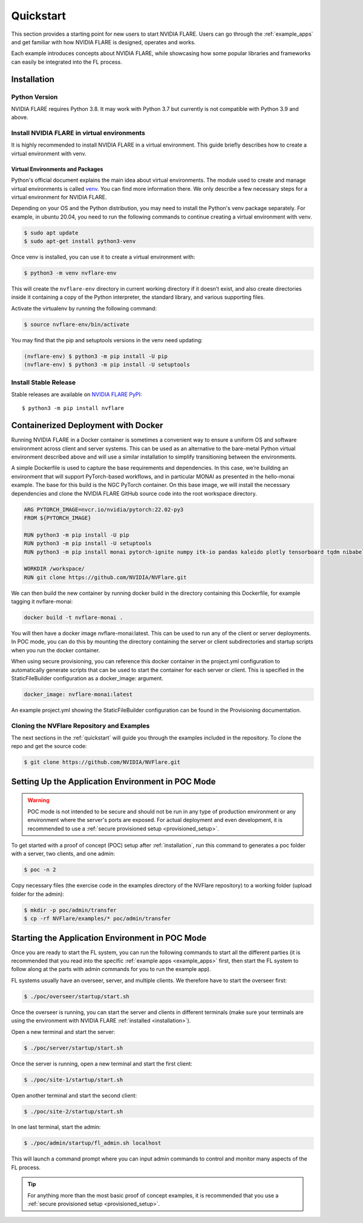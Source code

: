 .. _quickstart:

##########
Quickstart
##########

This section provides a starting point for new users to start NVIDIA FLARE.
Users can go through the :ref:`example_apps` and get familiar with how NVIDIA FLARE is designed,
operates and works.

Each example introduces concepts about NVIDIA FLARE, while showcasing how some popular libraries and frameworks can
easily be integrated into the FL process.

.. _installation:

Installation
=============

Python Version
--------------

NVIDIA FLARE requires Python 3.8.  It may work with Python 3.7 but currently is not compatible with Python 3.9 and above.

Install NVIDIA FLARE in virtual environments
--------------------------------------------

It is highly recommended to install NVIDIA FLARE in a virtual environment.
This guide briefly describes how to create a virtual environment with venv.

Virtual Environments and Packages
.................................

Python's official document explains the main idea about virtual environments.
The module used to create and manage virtual environments is called `venv <https://docs.python.org/3.8/library/venv.html#module-venv>`_.
You can find more information there.  We only describe a few necessary steps for a virtual environment for NVIDIA FLARE.


Depending on your OS and the Python distribution, you may need to install the Python's venv package separately.  For example, in ubuntu
20.04, you need to run the following commands to continue creating a virtual environment with venv.

.. code-block:: shell

   $ sudo apt update
   $ sudo apt-get install python3-venv


Once venv is installed, you can use it to create a virtual environment with:

.. code-block:: shell

    $ python3 -m venv nvflare-env

This will create the ``nvflare-env`` directory in current working directory if it doesn’t exist,
and also create directories inside it containing a copy of the Python interpreter,
the standard library, and various supporting files.


Activate the virtualenv by running the following command:

.. code-block:: shell

    $ source nvflare-env/bin/activate


You may find that the pip and setuptools versions in the venv need updating:

.. code-block:: shell

  (nvflare-env) $ python3 -m pip install -U pip
  (nvflare-env) $ python3 -m pip install -U setuptools


Install Stable Release
----------------------

Stable releases are available on `NVIDIA FLARE PyPI <https://pypi.org/project/nvflare>`_::

  $ python3 -m pip install nvflare


.. _containerized_deployment:

Containerized Deployment with Docker
====================================

Running NVIDIA FLARE in a Docker container is sometimes a convenient way to ensure a
uniform OS and software environment across client and server systems.  This can be used
as an alternative to the bare-metal Python virtual environment described above and will
use a similar installation to simplify transitioning between the environments.

A simple Dockerfile is used to capture the base requirements and dependencies.  In
this case, we’re building an environment that will support PyTorch-based workflows,
and in particular MONAI as presented in the hello-monai example. The base for this
build is the NGC PyTorch container.  On this base image, we will install the
necessary dependencies and clone the NVIDIA FLARE GitHub source code into
the root workspace directory.

.. code-block:: dockerfile

   ARG PYTORCH_IMAGE=nvcr.io/nvidia/pytorch:22.02-py3
   FROM ${PYTORCH_IMAGE}

   RUN python3 -m pip install -U pip
   RUN python3 -m pip install -U setuptools
   RUN python3 -m pip install monai pytorch-ignite numpy itk-io pandas kaleido plotly tensorboard tqdm nibabel nvflare

   WORKDIR /workspace/
   RUN git clone https://github.com/NVIDIA/NVFlare.git

We can then build the new container by running docker build in the directory containing
this Dockerfile, for example tagging it nvflare-monai:

.. code-block:: shell

  docker build -t nvflare-monai .

You will then have a docker image nvflare-monai:latest.  This can be used to run any of the
client or server deployments.  In POC mode, you can do this by mounting the directory
containing the server or client subdirectories and startup scripts when you run the
docker container.

When using secure provisioning, you can reference this docker container in the project.yml configuration to automatically generate scripts that can be used to start the container for each server or client.  This is specified in the StaticFileBuilder configuration as a docker_image: argument.

.. code-block:: shell

   docker_image: nvflare-monai:latest

An example project.yml showing the StaticFileBuilder configuration can be found in the
Provisioning documentation.


.. _cloning_and_examples:

Cloning the NVFlare Repository and Examples
-----------------------------

The next sections in the :ref:`quickstart` will guide you through the examples included in the repository. To clone the
repo and get the source code:

.. code-block:: shell

  $ git clone https://github.com/NVIDIA/NVFlare.git

.. _setting_up_poc:

Setting Up the Application Environment in POC Mode
==================================================

.. warning::

    POC mode is not intended to be secure and should not be run in any type of production environment or any environment
    where the server's ports are exposed. For actual deployment and even development, it is recommended to use a
    :ref:`secure provisioned setup <provisioned_setup>`.

To get started with a proof of concept (POC) setup after :ref:`installation`, run this command to generates a poc folder
with a server, two clients, and one admin:

.. code-block:: shell

    $ poc -n 2

Copy necessary files (the exercise code in the examples directory of the NVFlare repository) to a working folder (upload
folder for the admin):

.. code-block:: shell

  $ mkdir -p poc/admin/transfer
  $ cp -rf NVFlare/examples/* poc/admin/transfer

.. _starting_poc:

Starting the Application Environment in POC Mode
================================================

Once you are ready to start the FL system, you can run the following commands to start all the different parties (it is
recommended that you read into the specific :ref:`example apps <example_apps>` first, then start the FL
system to follow along at the parts with admin commands for you to run the example app).

FL systems usually have an overseer, server, and multiple clients. We therefore have to start the overseer first:

.. code-block:: shell

    $ ./poc/overseer/startup/start.sh

Once the overseer is running, you can start the server and clients in different terminals (make sure your terminals are
using the environment with NVIDIA FLARE :ref:`installed <installation>`).

Open a new terminal and start the server:

.. code-block:: shell

    $ ./poc/server/startup/start.sh

Once the server is running, open a new terminal and start the first client:

.. code-block:: shell

    $ ./poc/site-1/startup/start.sh

Open another terminal and start the second client:

.. code-block:: shell

    $ ./poc/site-2/startup/start.sh

In one last terminal, start the admin:

.. code-block:: shell

  $ ./poc/admin/startup/fl_admin.sh localhost

This will launch a command prompt where you can input admin commands to control and monitor many aspects of
the FL process.

.. tip::

   For anything more than the most basic proof of concept examples, it is recommended that you use a
   :ref:`secure provisioned setup <provisioned_setup>`.

